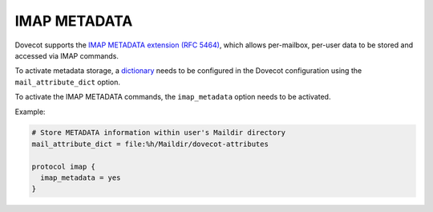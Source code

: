 .. _imap_metadata:

=============
IMAP METADATA
=============

Dovecot supports the `IMAP METADATA extension (RFC 5464)
<https://tools.ietf.org/html/rfc5464>`_, which allows per-mailbox, per-user
data to be stored and accessed via IMAP commands.

To activate metadata storage, a `dictionary
<https://wiki.dovecot.org/Dictionary>`_ needs to be configured in the Dovecot
configuration using the ``mail_attribute_dict`` option.

To activate the IMAP METADATA commands, the ``imap_metadata`` option needs to
be activated.

Example:

.. code-block:: none

  # Store METADATA information within user's Maildir directory
  mail_attribute_dict = file:%h/Maildir/dovecot-attributes

  protocol imap {
    imap_metadata = yes
  }
